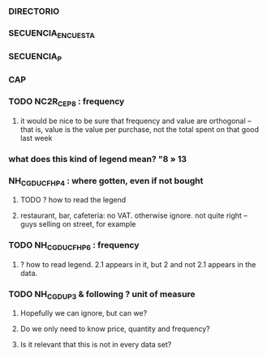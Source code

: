 *** DIRECTORIO
*** SECUENCIA_ENCUESTA
*** SECUENCIA_P
*** CAP
*** TODO NC2R_CE_P8 : frequency
**** it would be nice to be sure that frequency and value are orthogonal -- that is, value is the value per purchase, not the total spent on that good last week
*** what does this kind of legend mean? "8 » 13
*** NH_CGDUCFH_P4 : where gotten, even if not bought
**** TODO ? how to read the legend
**** restaurant, bar, cafeteria: no VAT. otherwise ignore. not quite right -- guys selling on street, for example
*** TODO NH_CGDUCFH_P6 : frequency
**** ? how to read legend. 2.1 appears in it, but 2 and not 2.1 appears in the data.
*** TODO NH_CGDU_P3 & following ? unit of measure
**** Hopefully we can ignore, but can we? 
**** Do we only need to know price, quantity and frequency?
**** Is it relevant that this is not in every data set?
